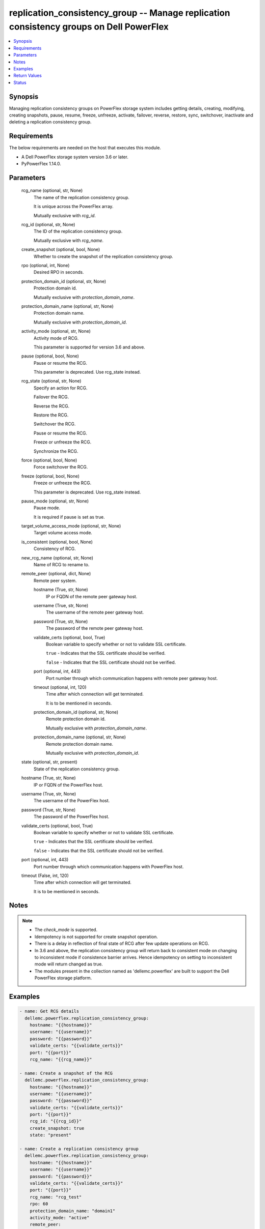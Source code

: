 .. _replication_consistency_group_module:


replication_consistency_group -- Manage replication consistency groups on Dell PowerFlex
========================================================================================

.. contents::
   :local:
   :depth: 1


Synopsis
--------

Managing replication consistency groups on PowerFlex storage system includes getting details, creating, modifying, creating snapshots, pause, resume, freeze, unfreeze, activate, failover, reverse, restore, sync, switchover, inactivate and deleting a replication consistency group.



Requirements
------------
The below requirements are needed on the host that executes this module.

- A Dell PowerFlex storage system version 3.6 or later.
- PyPowerFlex 1.14.0.



Parameters
----------

  rcg_name (optional, str, None)
    The name of the replication consistency group.

    It is unique across the PowerFlex array.

    Mutually exclusive with *rcg_id*.


  rcg_id (optional, str, None)
    The ID of the replication consistency group.

    Mutually exclusive with *rcg_name*.


  create_snapshot (optional, bool, None)
    Whether to create the snapshot of the replication consistency group.


  rpo (optional, int, None)
    Desired RPO in seconds.


  protection_domain_id (optional, str, None)
    Protection domain id.

    Mutually exclusive with *protection_domain_name*.


  protection_domain_name (optional, str, None)
    Protection domain name.

    Mutually exclusive with *protection_domain_id*.


  activity_mode (optional, str, None)
    Activity mode of RCG.

    This parameter is supported for version 3.6 and above.


  pause (optional, bool, None)
    Pause or resume the RCG.

    This parameter is deprecated. Use rcg_state instead.


  rcg_state (optional, str, None)
    Specify an action for RCG.

    Failover the RCG.

    Reverse the RCG.

    Restore the RCG.

    Switchover the RCG.

    Pause or resume the RCG.

    Freeze or unfreeze the RCG.

    Synchronize the RCG.


  force (optional, bool, None)
    Force switchover the RCG.


  freeze (optional, bool, None)
    Freeze or unfreeze the RCG.

    This parameter is deprecated. Use rcg_state instead.


  pause_mode (optional, str, None)
    Pause mode.

    It is required if pause is set as true.


  target_volume_access_mode (optional, str, None)
    Target volume access mode.


  is_consistent (optional, bool, None)
    Consistency of RCG.


  new_rcg_name (optional, str, None)
    Name of RCG to rename to.


  remote_peer (optional, dict, None)
    Remote peer system.


    hostname (True, str, None)
      IP or FQDN of the remote peer gateway host.


    username (True, str, None)
      The username of the remote peer gateway host.


    password (True, str, None)
      The password of the remote peer gateway host.


    validate_certs (optional, bool, True)
      Boolean variable to specify whether or not to validate SSL certificate.

      ``true`` - Indicates that the SSL certificate should be verified.

      ``false`` - Indicates that the SSL certificate should not be verified.


    port (optional, int, 443)
      Port number through which communication happens with remote peer gateway host.


    timeout (optional, int, 120)
      Time after which connection will get terminated.

      It is to be mentioned in seconds.


    protection_domain_id (optional, str, None)
      Remote protection domain id.

      Mutually exclusive with *protection_domain_name*.


    protection_domain_name (optional, str, None)
      Remote protection domain name.

      Mutually exclusive with *protection_domain_id*.



  state (optional, str, present)
    State of the replication consistency group.


  hostname (True, str, None)
    IP or FQDN of the PowerFlex host.


  username (True, str, None)
    The username of the PowerFlex host.


  password (True, str, None)
    The password of the PowerFlex host.


  validate_certs (optional, bool, True)
    Boolean variable to specify whether or not to validate SSL certificate.

    ``true`` - Indicates that the SSL certificate should be verified.

    ``false`` - Indicates that the SSL certificate should not be verified.


  port (optional, int, 443)
    Port number through which communication happens with PowerFlex host.


  timeout (False, int, 120)
    Time after which connection will get terminated.

    It is to be mentioned in seconds.





Notes
-----

.. note::
   - The *check_mode* is supported.
   - Idempotency is not supported for create snapshot operation.
   - There is a delay in reflection of final state of RCG after few update operations on RCG.
   - In 3.6 and above, the replication consistency group will return back to consistent mode on changing to inconsistent mode if consistence barrier arrives. Hence idempotency on setting to inconsistent mode will return changed as true.
   - The modules present in the collection named as 'dellemc.powerflex' are built to support the Dell PowerFlex storage platform.




Examples
--------

.. code-block:: yaml+jinja

    

    - name: Get RCG details
      dellemc.powerflex.replication_consistency_group:
        hostname: "{{hostname}}"
        username: "{{username}}"
        password: "{{password}}"
        validate_certs: "{{validate_certs}}"
        port: "{{port}}"
        rcg_name: "{{rcg_name}}"

    - name: Create a snapshot of the RCG
      dellemc.powerflex.replication_consistency_group:
        hostname: "{{hostname}}"
        username: "{{username}}"
        password: "{{password}}"
        validate_certs: "{{validate_certs}}"
        port: "{{port}}"
        rcg_id: "{{rcg_id}}"
        create_snapshot: true
        state: "present"

    - name: Create a replication consistency group
      dellemc.powerflex.replication_consistency_group:
        hostname: "{{hostname}}"
        username: "{{username}}"
        password: "{{password}}"
        validate_certs: "{{validate_certs}}"
        port: "{{port}}"
        rcg_name: "rcg_test"
        rpo: 60
        protection_domain_name: "domain1"
        activity_mode: "active"
        remote_peer:
          hostname: "{{hostname}}"
          username: "{{username}}"
          password: "{{password}}"
          validate_certs: "{{validate_certs}}"
          port: "{{port}}"
          protection_domain_name: "domain1"

    - name: Modify replication consistency group
      dellemc.powerflex.replication_consistency_group:
        hostname: "{{hostname}}"
        username: "{{username}}"
        password: "{{password}}"
        validate_certs: "{{validate_certs}}"
        port: "{{port}}"
        rcg_name: "rcg_test"
        rpo: 60
        target_volume_access_mode: "ReadOnly"
        activity_mode: "Inactive"
        is_consistent: true

    - name: Rename replication consistency group
      dellemc.powerflex.replication_consistency_group:
        hostname: "{{hostname}}"
        username: "{{username}}"
        password: "{{password}}"
        validate_certs: "{{validate_certs}}"
        port: "{{port}}"
        rcg_name: "rcg_test"
        new_rcg_name: "rcg_test_rename"

    - name: Pause replication consistency group
      dellemc.powerflex.replication_consistency_group:
        hostname: "{{hostname}}"
        username: "{{username}}"
        password: "{{password}}"
        validate_certs: "{{validate_certs}}"
        port: "{{port}}"
        rcg_name: "rcg_test"
        rcg_state: "pause"
        pause_mode: "StopDataTransfer"

    - name: Resume replication consistency group
      dellemc.powerflex.replication_consistency_group:
        hostname: "{{hostname}}"
        username: "{{username}}"
        password: "{{password}}"
        validate_certs: "{{validate_certs}}"
        port: "{{port}}"
        rcg_name: "rcg_test"
        rcg_state: "resume"

    - name: Freeze replication consistency group
      dellemc.powerflex.replication_consistency_group:
        hostname: "{{hostname}}"
        username: "{{username}}"
        password: "{{password}}"
        validate_certs: "{{validate_certs}}"
        port: "{{port}}"
        rcg_name: "rcg_test"
        rcg_state: "freeze"

    - name: UnFreeze replication consistency group
      dellemc.powerflex.replication_consistency_group:
        hostname: "{{hostname}}"
        username: "{{username}}"
        password: "{{password}}"
        validate_certs: "{{validate_certs}}"
        port: "{{port}}"
        rcg_name: "rcg_test"
        rcg_state: "unfreeze"

    - name: Failover replication consistency group
      dellemc.powerflex.replication_consistency_group:
        hostname: "{{hostname}}"
        username: "{{username}}"
        password: "{{password}}"
        validate_certs: "{{validate_certs}}"
        port: "{{port}}"
        rcg_name: "rcg_test"
        rcg_state: "failover"

    - name: Reverse replication consistency group
      dellemc.powerflex.replication_consistency_group:
        hostname: "{{hostname}}"
        username: "{{username}}"
        password: "{{password}}"
        validate_certs: "{{validate_certs}}"
        port: "{{port}}"
        rcg_name: "rcg_test"
        rcg_state: "reverse"

    - name: Restore replication consistency group
      dellemc.powerflex.replication_consistency_group:
        hostname: "{{hostname}}"
        username: "{{username}}"
        password: "{{password}}"
        validate_certs: "{{validate_certs}}"
        port: "{{port}}"
        rcg_name: "rcg_test"
        rcg_state: "restore"

    - name: Switchover replication consistency group
      dellemc.powerflex.replication_consistency_group:
        hostname: "{{hostname}}"
        username: "{{username}}"
        password: "{{password}}"
        validate_certs: "{{validate_certs}}"
        port: "{{port}}"
        rcg_name: "rcg_test"
        rcg_state: "switchover"

    - name: Synchronize replication consistency group
      dellemc.powerflex.replication_consistency_group:
        hostname: "{{hostname}}"
        username: "{{username}}"
        password: "{{password}}"
        validate_certs: "{{validate_certs}}"
        port: "{{port}}"
        rcg_name: "rcg_test"
        rcg_state: "sync"

    - name: Delete replication consistency group
      dellemc.powerflex.replication_consistency_group:
        hostname: "{{hostname}}"
        username: "{{username}}"
        password: "{{password}}"
        validate_certs: "{{validate_certs}}"
        port: "{{port}}"
        rcg_name: "rcg_test"
        state: "absent"



Return Values
-------------

changed (always, bool, false)
  Whether or not the resource has changed.


replication_consistency_group_details (When replication consistency group exists, dict, {'protectionDomainId': 'b969400500000000', 'peerMdmId': '6c3d94f600000000', 'remoteId': '2130961a00000000', 'remoteMdmId': '0e7a082862fedf0f', 'currConsistMode': 'Consistent', 'freezeState': 'Unfrozen', 'lifetimeState': 'Normal', 'pauseMode': 'None', 'snapCreationInProgress': False, 'lastSnapGroupId': 'e58280b300000001', 'lastSnapCreationRc': 'SUCCESS', 'targetVolumeAccessMode': 'NoAccess', 'remoteProtectionDomainId': '4eeb304600000000', 'remoteProtectionDomainName': 'domain1', 'failoverType': 'None', 'failoverState': 'None', 'activeLocal': True, 'activeRemote': True, 'abstractState': 'Ok', 'localActivityState': 'Active', 'remoteActivityState': 'Active', 'inactiveReason': 11, 'rpoInSeconds': 30, 'replicationDirection': 'LocalToRemote', 'disasterRecoveryState': 'None', 'remoteDisasterRecoveryState': 'None', 'error': 65, 'name': 'test_rcg', 'type': 'User', 'id': 'aadc17d500000000'})
  Details of the replication consistency group.


  id (, str, )
    The ID of the replication consistency group.


  name (, str, )
    The name of the replication consistency group.


  protectionDomainId (, str, )
    The Protection Domain ID of the replication consistency group.


  peerMdmId (, str, )
    The ID of the peer MDM of the replication consistency group.


  remoteId (, str, )
    The ID of the remote replication consistency group.


  remoteMdmId (, str, )
    The ID of the remote MDM of the replication consistency group.


  currConsistMode (, str, )
    The current consistency mode of the replication consistency group.


  freezeState (, str, )
    The freeze state of the replication consistency group.


  lifetimeState (, str, )
    The Lifetime state of the replication consistency group.


  pauseMode (, str, )
    The Lifetime state of the replication consistency group.


  snapCreationInProgress (, bool, )
    Whether the process of snapshot creation of the replication consistency group is in progress or not.


  lastSnapGroupId (, str, )
    ID of the last snapshot of the replication consistency group.


  lastSnapCreationRc (, int, )
    The return code of the last snapshot of the replication consistency group.


  targetVolumeAccessMode (, str, )
    The access mode of the target volume of the replication consistency group.


  remoteProtectionDomainId (, str, )
    The ID of the remote Protection Domain.


  remoteProtectionDomainName (, str, )
    The Name of the remote Protection Domain.


  failoverType (, str, )
    The type of failover of the replication consistency group.


  failoverState (, str, )
    The state of failover of the replication consistency group.


  activeLocal (, bool, )
    Whether the local replication consistency group is active.


  activeRemote (, bool, )
    Whether the remote replication consistency group is active


  abstractState (, str, )
    The abstract state of the replication consistency group.


  localActivityState (, str, )
    The state of activity of the local replication consistency group.


  remoteActivityState (, str, )
    The state of activity of the remote replication consistency group..


  inactiveReason (, int, )
    The reason for the inactivity of the replication consistency group.


  rpoInSeconds (, int, )
    The RPO value of the replication consistency group in seconds.


  replicationDirection (, str, )
    The direction of the replication of the replication consistency group.


  disasterRecoveryState (, str, )
    The state of disaster recovery of the local replication consistency group.


  remoteDisasterRecoveryState (, str, )
    The state of disaster recovery of the remote replication consistency group.


  error (, int, )
    The error code of the replication consistency group.


  type (, str, )
    The type of the replication consistency group.






Status
------





Authors
~~~~~~~

- Trisha Datta (@Trisha-Datta) <ansible.team@dell.com>
- Jennifer John (@Jennifer-John) <ansible.team@dell.com>

